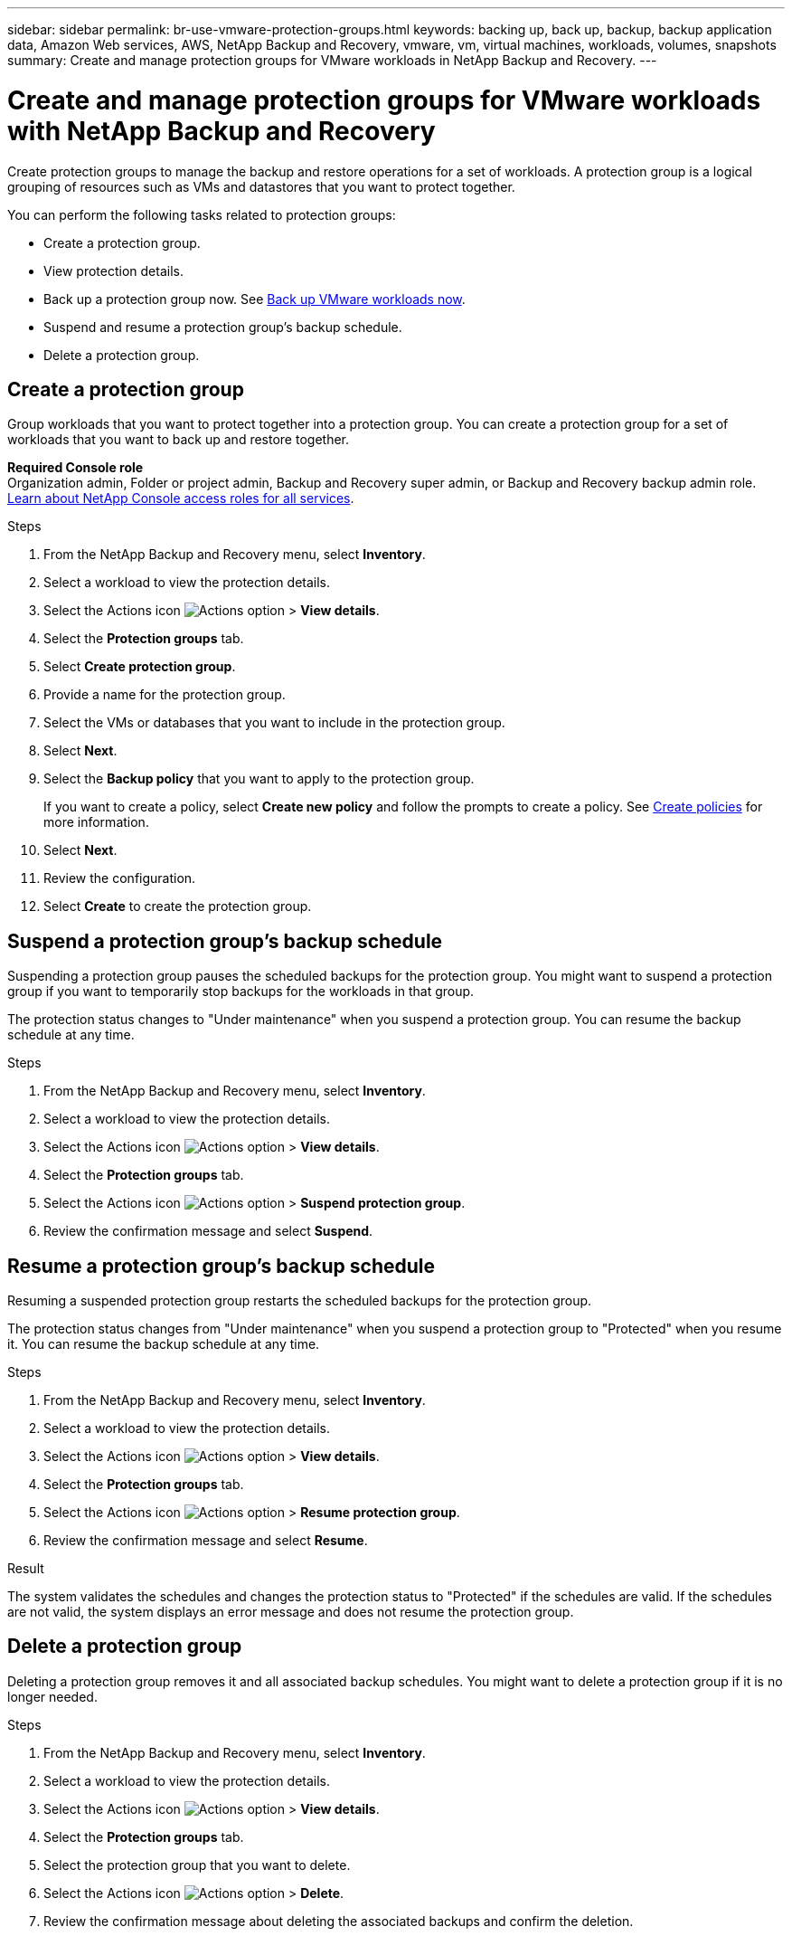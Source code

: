 ---
sidebar: sidebar
permalink: br-use-vmware-protection-groups.html
keywords: backing up, back up, backup, backup application data, Amazon Web services, AWS, NetApp Backup and Recovery, vmware, vm, virtual machines, workloads, volumes, snapshots
summary: Create and manage protection groups for VMware workloads in NetApp Backup and Recovery. 
---

= Create and manage protection groups for VMware workloads with NetApp Backup and Recovery
:hardbreaks:
:nofooter:
:icons: font
:linkattrs:
:imagesdir: ./media/

[.lead]
Create protection groups to manage the backup and restore operations for a set of workloads.  A protection group is a logical grouping of resources such as VMs and datastores that you want to protect together.

You can perform the following tasks related to protection groups:

* Create a protection group.
* View protection details. 
* Back up a protection group now. See link:br-use-vmware-backup.html[Back up VMware workloads now].
* Suspend and resume a protection group's backup schedule.  
* Delete a protection group.

== Create a protection group 

Group workloads that you want to protect together into a protection group. You can create a protection group for a set of workloads that you want to back up and restore together.

*Required Console role*
Organization admin, Folder or project admin, Backup and Recovery super admin, or Backup and Recovery backup admin role. https://docs.netapp.com/us-en/bluexp-setup-admin/reference-iam-predefined-roles.html[Learn about NetApp Console access roles for all services^].

.Steps
. From the NetApp Backup and Recovery menu, select *Inventory*.

. Select a workload to view the protection details.
. Select the Actions icon image:../media/icon-action.png[Actions option] > *View details*.
. Select the *Protection groups* tab.
. Select *Create protection group*.

. Provide a name for the protection group.
. Select the VMs or databases that you want to include in the protection group.
. Select *Next*. 

. Select the *Backup policy* that you want to apply to the protection group.
+
If you want to create a policy, select *Create new policy* and follow the prompts to create a policy. See link:br-use-policies-create.html[Create policies] for more information.

. Select *Next*. 
. Review the configuration.
. Select *Create* to create the protection group.


== Suspend a protection group's backup schedule

Suspending a protection group pauses the scheduled backups for the protection group. You might want to suspend a protection group if you want to temporarily stop backups for the workloads in that group. 

The protection status changes to "Under maintenance" when you suspend a protection group. You can resume the backup schedule at any time.

.Steps
. From the NetApp Backup and Recovery menu, select *Inventory*.

. Select a workload to view the protection details.
. Select the Actions icon image:../media/icon-action.png[Actions option] > *View details*.
. Select the *Protection groups* tab.
. Select the Actions icon image:../media/icon-action.png[Actions option] > *Suspend protection group*.

. Review the confirmation message and select *Suspend*. 


== Resume a protection group's backup schedule

Resuming a suspended protection group restarts the scheduled backups for the protection group.  

The protection status changes from "Under maintenance" when you suspend a protection group to "Protected" when you resume it. You can resume the backup schedule at any time.

.Steps
. From the NetApp Backup and Recovery menu, select *Inventory*.

. Select a workload to view the protection details.
. Select the Actions icon image:../media/icon-action.png[Actions option] > *View details*.
. Select the *Protection groups* tab.
. Select the Actions icon image:../media/icon-action.png[Actions option] > *Resume protection group*.

. Review the confirmation message and select *Resume*. 

.Result
The system validates the schedules and changes the protection status to "Protected" if the schedules are valid. If the schedules are not valid, the system displays an error message and does not resume the protection group.  

== Delete a protection group

Deleting a protection group removes it and all associated backup schedules. You might want to delete a protection group if it is no longer needed.

.Steps
. From the NetApp Backup and Recovery menu, select *Inventory*.
. Select a workload to view the protection details.
. Select the Actions icon image:../media/icon-action.png[Actions option] > *View details*.
. Select the *Protection groups* tab.
. Select the protection group that you want to delete.
. Select the Actions icon image:../media/icon-action.png[Actions option] > *Delete*.
. Review the confirmation message about deleting the associated backups and confirm the deletion.